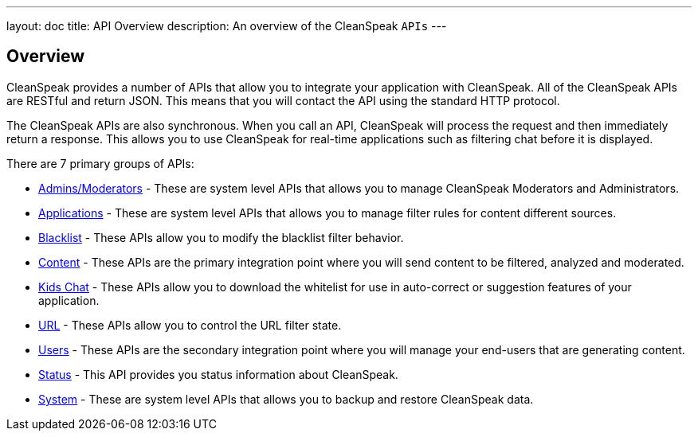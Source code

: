 ---
layout: doc
title: API Overview
description: An overview of the CleanSpeak `APIs`
---

== Overview

CleanSpeak provides a number of APIs that allow you to integrate your application with CleanSpeak. All of the CleanSpeak APIs are RESTful and return JSON. This means that you will contact the API using the standard HTTP protocol.

The CleanSpeak APIs are also synchronous. When you call an API, CleanSpeak will process the request and then immediately return a response. This allows you to use CleanSpeak for real-time applications such as filtering chat before it is displayed.

There are 7 primary groups of APIs:

* link:admins-moderators[Admins/Moderators] - These are system level APIs that allows you to manage CleanSpeak Moderators and Administrators.
* link:applications[Applications] - These are system level APIs that allows you to manage filter rules for content different sources.
* link:blacklist[Blacklist] - These APIs allow you to modify the blacklist filter behavior.
* link:content[Content] - These APIs are the primary integration point where you will send content to be filtered, analyzed and moderated.
* link:kids-chat[Kids Chat] - These APIs allow you to download the whitelist for use in auto-correct or suggestion features of your application.
* link:url[URL] - These APIs allow you to control the URL filter state.
* link:users[Users] - These APIs are the secondary integration point where you will manage your end-users that are generating content.
* link:status[Status] - This API provides you status information about CleanSpeak.
* link:system[System] - These are system level APIs that allows you to backup and restore CleanSpeak data.
